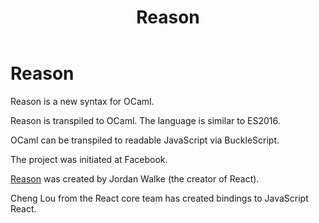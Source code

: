 #+TITLE: Reason
#+ABSTRACT: Reason is a new syntax and toolchain for OCaml.

* Reason

Reason is a new syntax for OCaml.

Reason is transpiled to OCaml. The language is similar to ES2016.

OCaml can be transpiled to readable JavaScript via BuckleScript.

The project was initiated at Facebook.

[[https://reasonml.github.io/][Reason]] was created by Jordan Walke (the creator of React).

Cheng Lou from the React core team has created bindings to JavaScript React.

